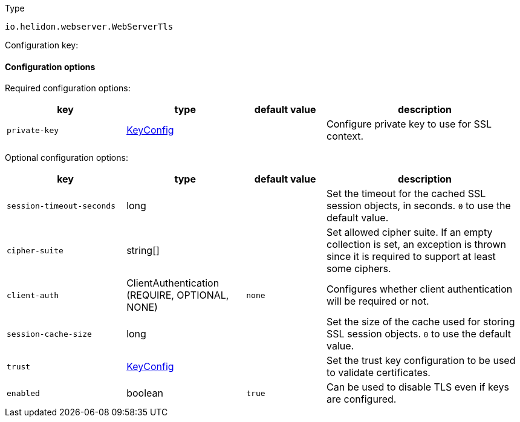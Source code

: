 ///////////////////////////////////////////////////////////////////////////////

    Copyright (c) 2022 Oracle and/or its affiliates.

    Licensed under the Apache License, Version 2.0 (the "License");
    you may not use this file except in compliance with the License.
    You may obtain a copy of the License at

        http://www.apache.org/licenses/LICENSE-2.0

    Unless required by applicable law or agreed to in writing, software
    distributed under the License is distributed on an "AS IS" BASIS,
    WITHOUT WARRANTIES OR CONDITIONS OF ANY KIND, either express or implied.
    See the License for the specific language governing permissions and
    limitations under the License.

///////////////////////////////////////////////////////////////////////////////

ifndef::rootdir[:rootdir: {docdir}/../..]

:description: Configuration of io.helidon.webserver.WebServerTls
:keywords: helidon, config, io.helidon.webserver.WebServerTls
:basic-table-intro: The table below lists the configuration keys that configure io.helidon.webserver.WebServerTls

[source,text]
.Type
----
io.helidon.webserver.WebServerTls
----


Configuration key:

==== Configuration options


Required configuration options:
[cols="3,3,2,5"]
|===
|key |type |default value |description

|`private-key` |link:{rootdir}/includes/config/io.helidon.common.pki.KeyConfig.adoc[KeyConfig] |{nbsp} |Configure private key to use for SSL context.

|===



Optional configuration options:
[cols="3,3,2,5"]

|===
|key |type |default value |description

|`session-timeout-seconds` |long |{nbsp} |Set the timeout for the cached SSL session objects, in seconds. `0` to use the
 default value.
|`cipher-suite` |string[&#93; |{nbsp} |Set allowed cipher suite. If an empty collection is set, an exception is thrown since
 it is required to support at least some ciphers.
|`client-auth` |ClientAuthentication (REQUIRE, OPTIONAL, NONE) |`none` |Configures whether client authentication will be required or not.
|`session-cache-size` |long |{nbsp} |Set the size of the cache used for storing SSL session objects. `0` to use the
 default value.
|`trust` |link:{rootdir}/includes/config/io.helidon.common.pki.KeyConfig.adoc[KeyConfig] |{nbsp} |Set the trust key configuration to be used to validate certificates.
|`enabled` |boolean |`true` |Can be used to disable TLS even if keys are configured.

|===
